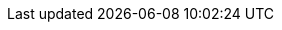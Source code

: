 //attribute data for lazer bomb

:toy_description: a big gold bag
:toy_name: Land Scraper
:toy_wate: 25
:toy_exps: 300
:toy_value: 250000
:tech_level: 10
:toy_info: 150h radius; 12d4 damage; terrain hugging
:toy_xref: bombs.adoc#_land_scraper
